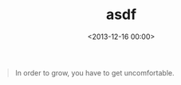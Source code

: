 #+date: <2013-12-16 00:00>
#+title: asdf 

#+BEGIN_QUOTE
  In order to grow, you have to get uncomfortable.
#+END_QUOTE
